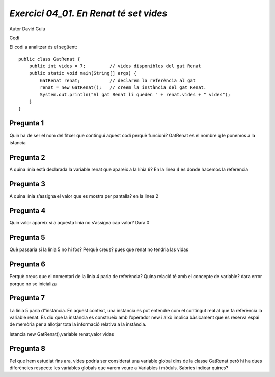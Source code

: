 **************************************
 *Exercici 04_01. En Renat té set vides* 
**************************************

Autor David Guiu

Codi

El codi a analitzar és el següent:

::

    public class GatRenat {
        public int vides = 7;         // vides disponibles del gat Renat
        public static void main(String[] args) {
            GatRenat renat;           // declarem la referència al gat
            renat = new GatRenat();   // creem la instància del gat Renat.
            System.out.println("Al gat Renat li queden " + renat.vides + " vides");
        }
    }
    
    
Pregunta 1
==========
Quin ha de ser el nom del fitxer que contingui aquest codi perquè funcioni?
GatRenat es el nombre q le ponemos a la istancia

Pregunta 2
==========
A quina línia està declarada la variable renat que apareix a la línia 6?
En la linea 4 es donde hacemos la referencia

Pregunta 3
==========
A quina línia s’assigna el valor que es mostra per pantalla?
en la linea 2

Pregunta 4
==========
Quin valor apareix si a aquesta línia no s’assigna cap valor?
Dara 0

Pregunta 5
==========
Què passaria sí la línia 5 no hi fos? Perquè creus?
pues que renat no tendria las vidas

Pregunta 6
==========
Perquè creus que el comentari de la línia 4 parla de referència? Quina relació té amb el concepte de variable?
dara error porque no se inicializa

Pregunta 7
==========
La línia 5 parla d”instància. En aquest context, una instància es pot entendre com el contingut real al que fa referència la variable renat. Es diu que la instància es construeix amb l’operador new i això implica bàsicament que es reserva espai de memòria per a allotjar tota la informació relativa a la instància.

Istancia new GatRenat(),variable renat,valor vidas

Pregunta 8
==========
Pel que hem estudiat fins ara, vides podria ser considerat una variable global dins de la classe GatRenat però hi ha dues diferències respecte les variables globals que varem veure a Variables i mòduls. Sabries indicar quines?
